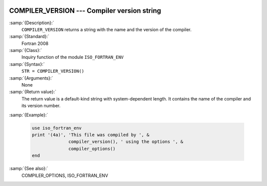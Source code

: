   .. _compiler_version:

COMPILER_VERSION --- Compiler version string
********************************************

.. index:: COMPILER_VERSION

.. index:: compiler, name and version

.. index:: version of the compiler

:samp:`{Description}:`
  ``COMPILER_VERSION`` returns a string with the name and the
  version of the compiler.

:samp:`{Standard}:`
  Fortran 2008

:samp:`{Class}:`
  Inquiry function of the module ``ISO_FORTRAN_ENV``

:samp:`{Syntax}:`
  ``STR = COMPILER_VERSION()``

:samp:`{Arguments}:`
  None

:samp:`{Return value}:`
  The return value is a default-kind string with system-dependent length.
  It contains the name of the compiler and its version number.

:samp:`{Example}:`

  .. code-block:: c++

       use iso_fortran_env
       print '(4a)', 'This file was compiled by ', &
                     compiler_version(), ' using the options ', &
                     compiler_options()
       end

:samp:`{See also}:`
  COMPILER_OPTIONS, 
  ISO_FORTRAN_ENV

